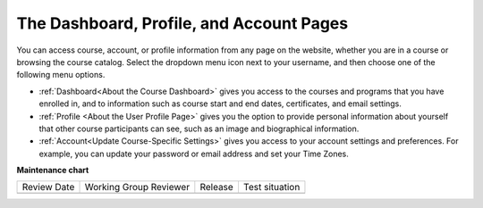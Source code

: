 .. This content is used as "include" in both the Learner's Guide and Building
.. and Running Guide. SFD_dashboard_profile_SectionHead and
.. CA_dashboard_profile_SectionHead files.


The Dashboard, Profile, and Account Pages
###########################################

.. tags:: educator, reference


You can access course, account, or profile information from any page on the
website, whether you are in a course or browsing the course catalog. Select the
dropdown menu icon next to your username, and then choose one of the following
menu options.

* :ref:`Dashboard<About the Course Dashboard>` gives you access to the courses and
  programs that you have enrolled in, and to information such as course start
  and end dates, certificates, and email settings.

* :ref:`Profile <About the User Profile Page>` gives you the option to provide personal
  information about yourself that other course participants can see, such as an
  image and biographical information.

* :ref:`Account<Update Course-Specific Settings>` gives you access to your account
  settings and preferences. For example, you can update your password or email
  address and set your Time Zones.

.. seealso::
 

 :ref:`About the Course Outline` (concept)

 :ref:`What is Studio` (concept)


**Maintenance chart**

+--------------+-------------------------------+----------------+--------------------------------+
| Review Date  | Working Group Reviewer        |   Release      |Test situation                  |
+--------------+-------------------------------+----------------+--------------------------------+
|              |                               |                |                                |
+--------------+-------------------------------+----------------+--------------------------------+
